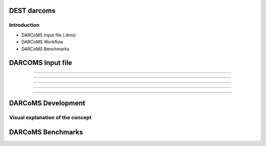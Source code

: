 .. _darcoms:


.. darcoms
.. ============


DEST darcoms
==============

Introduction
------------

- DARCoMS Input file (.dms)
- DARCoMS Workflow
- DARCoMS Benchmarks

DARCOMS Input file
==============

.. image:: ../../images/darcoms1.jpg
   :alt: darc1
   :align: center
   :class: with-shadow
   :scale: 30  
   
...................


.. image:: ../../images/darcoms2.jpg
   :alt: darc2
   :align: center
   :class: with-shadow
   :scale: 30  
   
...................     

.. image:: ../../images/darcoms3.jpg
   :alt: darc3
   :align: center
   :class: with-shadow
   :scale: 30  
   
...................


.. image:: ../../images/darcoms4.jpg
   :alt: darc4
   :align: center
   :class: with-shadow
   :scale: 30 
   
...................     

.. image:: ../../images/darcoms5.jpg
   :alt: darc5
   :align: center
   :class: with-shadow
   :scale: 30  
   
...................


.. image:: ../../images/darcoms6.jpg
   :alt: darc6
   :align: center
   :class: with-shadow
   :scale: 30 
   

DARCoMS Development
==============

Visual explanation of the concept
---------------------------------

.. image:: ../../images/darcoms7.jpg
   :alt: darc7
   :class: with-shadow
   :scale: 30
   

DARCoMS Benchmarks
==============

.. image:: ../../images/darcoms8.jpg
   :alt: darc8
   :align: center
   :class: with-shadow
   :scale: 30
 

 

